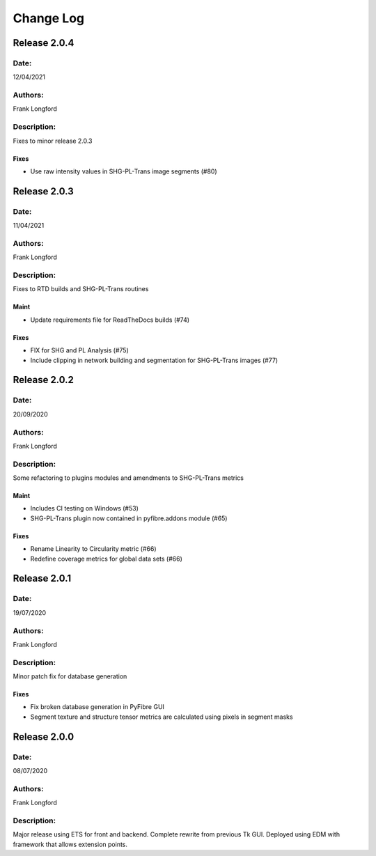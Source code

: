 Change Log
==========

Release 2.0.4
-------------

Date:
~~~~~
12/04/2021

Authors:
~~~~~~~~
Frank Longford

Description:
~~~~~~~~~~~~
Fixes to minor release 2.0.3


Fixes
^^^^^
- Use raw intensity values in SHG-PL-Trans image segments (#80)

Release 2.0.3
-------------

Date:
~~~~~
11/04/2021

Authors:
~~~~~~~~
Frank Longford

Description:
~~~~~~~~~~~~
Fixes to RTD builds and SHG-PL-Trans routines

Maint
^^^^^
- Update requirements file for ReadTheDocs builds (#74)

Fixes
^^^^^
- FIX for SHG and PL Analysis (#75)
- Include clipping in network building and segmentation for SHG-PL-Trans images (#77)

Release 2.0.2
-------------

Date:
~~~~~
20/09/2020

Authors:
~~~~~~~~
Frank Longford

Description:
~~~~~~~~~~~~
Some refactoring to plugins modules and amendments to SHG-PL-Trans metrics


Maint
^^^^^
- Includes CI testing on Windows (#53)
- SHG-PL-Trans plugin now contained in pyfibre.addons module (#65)

Fixes
^^^^^
- Rename Linearity to Circularity metric (#66)
- Redefine coverage metrics for global data sets (#66)


Release 2.0.1
-------------

Date:
~~~~~
19/07/2020

Authors:
~~~~~~~~
Frank Longford

Description:
~~~~~~~~~~~~
Minor patch fix for database generation

Fixes
^^^^^
- Fix broken database generation in PyFibre GUI
- Segment texture and structure tensor metrics are calculated using pixels in segment masks


Release 2.0.0
-------------

Date:
~~~~~
08/07/2020

Authors:
~~~~~~~~
Frank Longford

Description:
~~~~~~~~~~~~
Major release using ETS for front and backend. Complete rewrite from previous Tk GUI.
Deployed using EDM with framework that allows extension points.